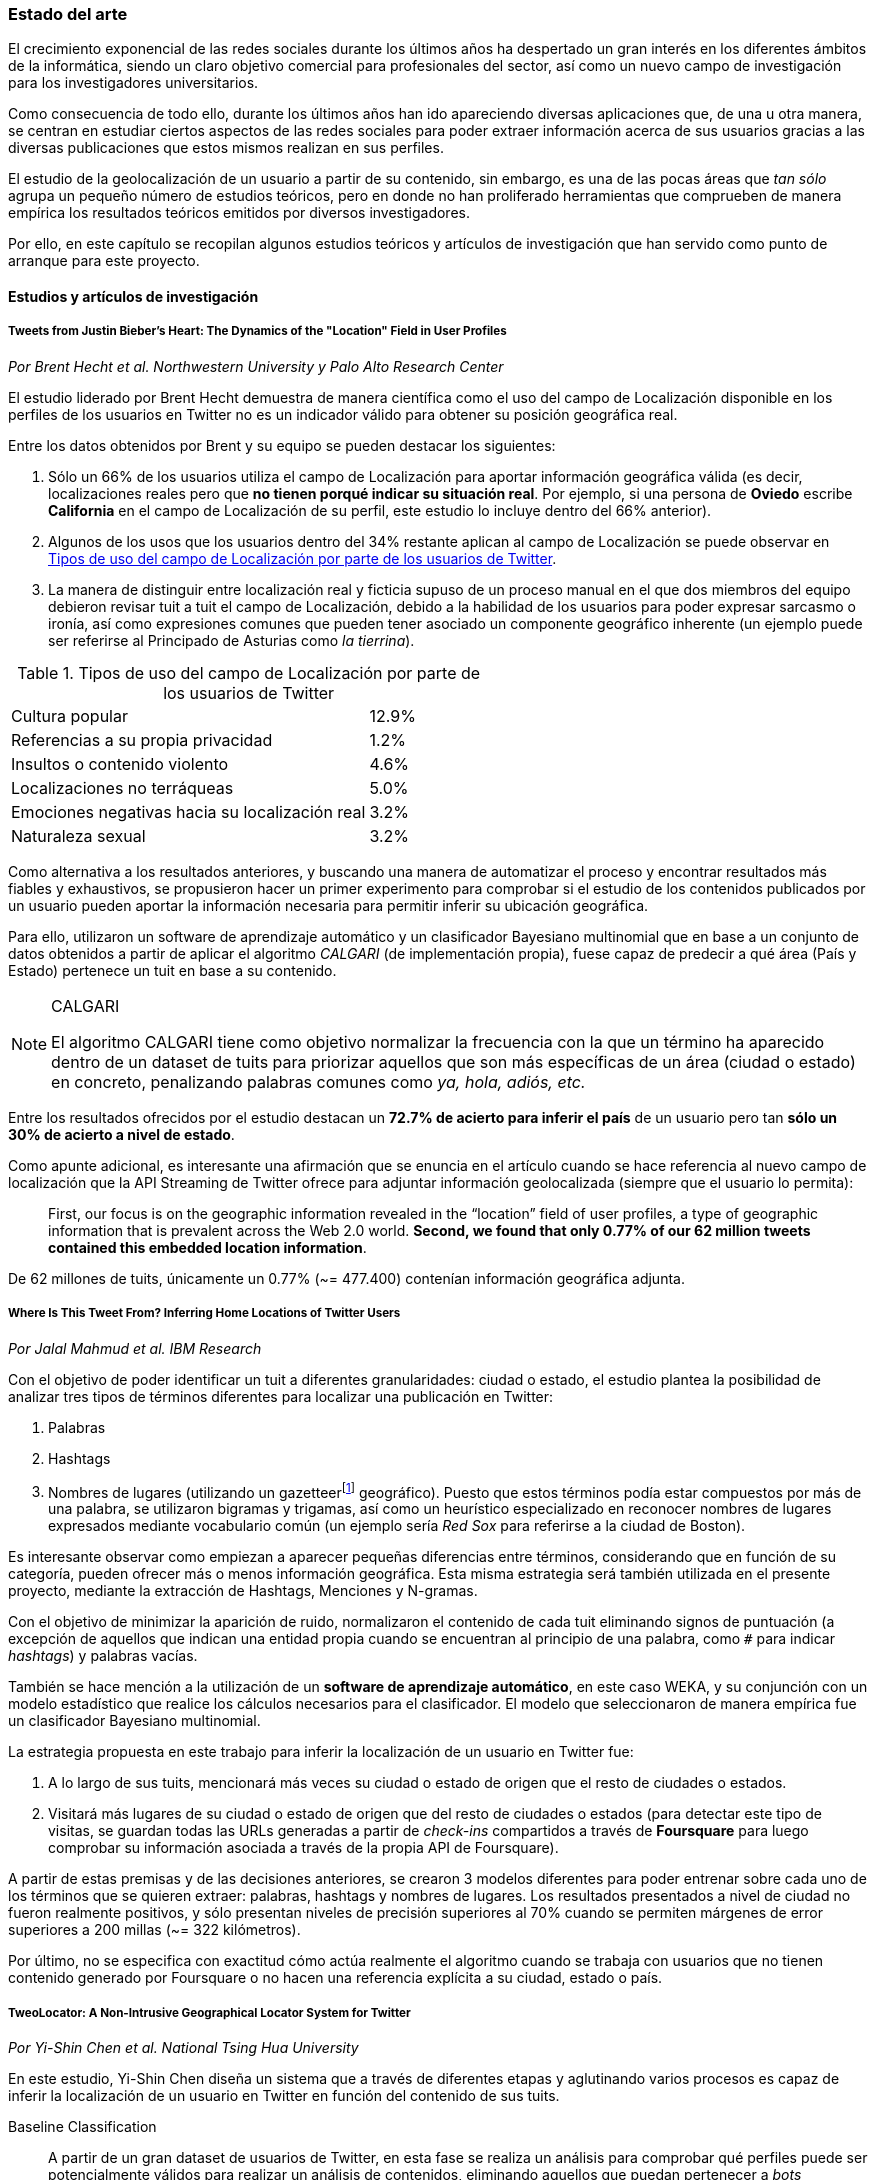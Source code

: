 === Estado del arte

El crecimiento exponencial de las redes sociales durante los últimos años ha despertado un gran interés en los diferentes ámbitos de la informática, siendo un claro objetivo comercial para profesionales del sector, así como un nuevo campo de investigación para los investigadores universitarios.

Como consecuencia de todo ello, durante los últimos años han ido apareciendo diversas aplicaciones que, de una u otra manera, se centran en estudiar ciertos aspectos de las redes sociales para poder extraer información acerca de sus usuarios gracias a las diversas publicaciones que estos mismos realizan en sus perfiles.

El estudio de la geolocalización de un usuario a partir de su contenido, sin embargo, es una de las pocas áreas que _tan sólo_ agrupa un pequeño número de estudios teóricos, pero en donde no han proliferado herramientas que comprueben de manera empírica los resultados teóricos emitidos por diversos investigadores.

Por ello, en este capítulo se recopilan algunos estudios teóricos y artículos de investigación que han servido como punto de arranque para este proyecto.

==== Estudios y artículos de investigación

===== Tweets from Justin Bieber’s Heart: The Dynamics of the "Location" Field in User Profiles
_Por Brent Hecht et al. Northwestern University y Palo Alto Research Center_

El estudio liderado por Brent Hecht demuestra de manera científica como el uso del campo de Localización disponible en los perfiles de los usuarios en Twitter no es un indicador válido para obtener su posición geográfica real.

Entre los datos obtenidos por Brent y su equipo se pueden destacar los siguientes:

. Sólo un 66% de los usuarios utiliza el campo de Localización para aportar información geográfica válida (es decir, localizaciones reales pero que *no tienen porqué indicar su situación real*. Por ejemplo, si una persona de *Oviedo* escribe *California* en el campo de Localización de su perfil, este estudio lo incluye dentro del 66% anterior).

. Algunos de los usos que los usuarios dentro del 34% restante aplican al campo de Localización se puede observar en <<location-use-type>>.

. La manera de distinguir entre localización real y ficticia supuso de un proceso manual en el que dos miembros del equipo debieron revisar tuit a tuit el campo de Localización, debido a la habilidad de los usuarios para poder expresar sarcasmo o ironía, así como expresiones comunes que pueden tener asociado un componente geográfico inherente (un ejemplo puede ser referirse al Principado de Asturias como _la tierrina_).

.Tipos de uso del campo de Localización por parte de los usuarios de Twitter
[cols="3,1", id="location-use-type"]
|===
|Cultura popular
|12.9%

|Referencias a su propia privacidad
|1.2%

|Insultos o contenido violento
|4.6%

|Localizaciones no terráqueas
|5.0%

|Emociones negativas hacia su localización real
|3.2%

|Naturaleza sexual
|3.2%
|===

Como alternativa a los resultados anteriores, y buscando una manera de automatizar el proceso y encontrar resultados más fiables y exhaustivos, se propusieron hacer un primer experimento para comprobar si el estudio de los contenidos publicados por un usuario pueden aportar la información necesaria para permitir inferir su ubicación geográfica.

Para ello, utilizaron un software de aprendizaje automático y un clasificador Bayesiano multinomial que en base a un conjunto de datos obtenidos a partir de aplicar el algoritmo _CALGARI_ (de implementación propia), fuese capaz de predecir a qué área (País y Estado) pertenece un tuit en base a su contenido.

[NOTE]
.CALGARI
====
El algoritmo CALGARI tiene como objetivo normalizar la frecuencia con la que un término ha aparecido dentro de un dataset de tuits para priorizar aquellos que son más específicas de un área (ciudad o estado) en concreto, penalizando palabras comunes como _ya, hola, adiós, etc._
====

Entre los resultados ofrecidos por el estudio destacan un *72.7% de acierto para inferir el país* de un usuario pero tan *sólo un 30% de acierto a nivel de estado*.

Como apunte adicional, es interesante una afirmación que se enuncia en el artículo cuando se hace referencia al nuevo campo de localización que la API Streaming de Twitter ofrece para adjuntar información geolocalizada (siempre que el usuario lo permita):

____
First, our focus is on the geographic information revealed in the “location” field of user profiles, a type of geographic information that is prevalent across the Web 2.0 world. *Second, we found that only 0.77% of our 62 million tweets contained this embedded location information*.
____

De 62 millones de tuits, únicamente un 0.77% (~= 477.400) contenían información geográfica adjunta.

===== Where Is This Tweet From? Inferring Home Locations of Twitter Users
_Por Jalal Mahmud et al. IBM Research_

Con el objetivo de poder identificar un tuit a diferentes granularidades: ciudad o estado, el estudio plantea la posibilidad de analizar tres tipos de términos diferentes para localizar una publicación en Twitter:

. Palabras
. Hashtags
. Nombres de lugares (utilizando un gazetteerfootnote:[Conjunto de nombres geográficos que, junto con un mapa, constituye una importante referencia sobre lugares y sus nombres] geográfico). Puesto que estos términos podía estar compuestos por más de una palabra, se utilizaron bigramas y trigamas, así como un heurístico especializado en reconocer nombres de lugares expresados mediante vocabulario común (un ejemplo sería _Red Sox_ para referirse a la ciudad de Boston).

Es interesante observar como empiezan a aparecer pequeñas diferencias entre términos, considerando que en función de su categoría, pueden ofrecer más o menos información geográfica. Esta misma estrategia será también utilizada en el presente proyecto, mediante la extracción de Hashtags, Menciones y N-gramas.

Con el objetivo de minimizar la aparición de ruido, normalizaron el contenido de cada tuit eliminando signos de puntuación (a excepción de aquellos que indican una entidad propia cuando se encuentran al principio de una palabra, como `#` para indicar _hashtags_) y palabras vacías.

También se hace mención a la utilización de un *software de aprendizaje automático*, en este caso WEKA, y su conjunción con un modelo estadístico que realice los cálculos necesarios para el clasificador. El modelo que seleccionaron de manera empírica fue un clasificador Bayesiano multinomial.

La estrategia propuesta en este trabajo para inferir la localización de un usuario en Twitter fue:

. A lo largo de sus tuits, mencionará más veces su ciudad o estado de origen que el resto de ciudades o estados.
. Visitará más lugares de su ciudad o estado de origen que del resto de ciudades o estados (para detectar este tipo de visitas, se guardan todas las URLs generadas a partir de _check-ins_ compartidos a través de *Foursquare* para luego comprobar su información asociada a través de la propia API de Foursquare).

A partir de estas premisas y de las decisiones anteriores, se crearon 3 modelos diferentes para poder entrenar sobre cada uno de los términos que se quieren extraer: palabras, hashtags y nombres de lugares. Los resultados presentados a nivel de ciudad no fueron realmente positivos, y sólo presentan niveles de precisión superiores al 70% cuando se permiten márgenes de error superiores a 200 millas (~= 322 kilómetros).

Por último, no se especifica con exactitud cómo actúa realmente el algoritmo cuando se trabaja con usuarios que no tienen contenido generado por Foursquare o no hacen una referencia explícita a su ciudad, estado o país.

===== TweoLocator: A Non-Intrusive Geographical Locator System for Twitter
_Por Yi-Shin Chen et al. National Tsing Hua University_

En este estudio, Yi-Shin Chen diseña un sistema que a través de diferentes etapas y aglutinando varios procesos es capaz de inferir la localización de un usuario en Twitter en función del contenido de sus tuits.

Baseline Classification::

A partir de un gran dataset de usuarios de Twitter, en esta fase se realiza un análisis para comprobar qué perfiles puede ser potencialmente válidos para realizar un análisis de contenidos, eliminando aquellos que puedan pertenecer a _bots_ automáticos o sean perfiles de spam. Una vez se obtiene una masa de usuarios válidos se procede, dentro aún de esta etapa, a analizar todos sus tuits (a excepción de aquellos con información de geolocalización asociada) para volver a categorizarlos en 3 tipos:
* *Direct subject*: Tuits que hacen referencia al usuario en primera persona.
* *Anonymous subject*: Tuits que no hacen una referencia directa al usuario, pero utilizan otros pronombres personales o la primera secuencia de palabras es un verbo que no es una palabra vacía.
* *Others*: Tuits descartados por no pertenecer a ninguna de las 2 categorías anteriores.

Rule Generation::

Una vez todos los tuits anteriores han sido analizados semánticamente se realiza una normalización de los mismos aplicando técnicas de análisis de texto (utilizando un tokenizador y un stemmer) para luego poder formar n-gramas como los mismos. Durante esta etapa, se intentan inferir reglas que permitan asociar términos comunes a localizaciones específicas como aeropuertos, parques, estaciones de tren, etc.

Location Discovery::

A partir de los términos de cada tuit, se generan trigramas, bigramas y unigramas y se comparan sobre un gazetteer y las reglas generadas en el paso anterior, obteniendo localizaciones que se pueden agrupar en:

* *Explicit Specific*: Nombres que hacen una referencia directa a una ciudad o lugar determinado, como por ejemplo «The White House» or «Los Angeles».
* *Explicit*: Nombres que hacen referencia a localizaciones generales como parques o gimnasios.
* *Implicit*: Combinaciones de palabras que implícitamente sugieren una localización. Estos resultaos se obtienen a partir de las reglas generadas en el paso anterior.

Toponym Removal:: Mediante la utilización de un clúster, y partiendo de la premisa de que un usuario nombrará con mayor frecuencia lugares cercanos a su lugar de origen, en esta fase se analizan las menciones realizadas por el usuario sobre ciudades, lugares, países y se refinarán los datos para obtener su lugar de origen.

Timeline Sorting::

Es el último paso en el refinamiento de los datos. En esta fase se intenta minimizar la aparición de ruido detectando aquellas ocasiones en las que el usuario hace referencia a una localización geográfica sin aportar una información real acerca de su posición. Por ejemplo, es habitual que alguien situado en Asturias pueda nombrar la ciudad de Nueva York para hablar de alguna noticia o para mostrar sus ganas por conocer la ciudad, sin que esa mención indique que se encuentre realmente allí. Para resolver este problema, y aceptando que en algunos casos sólo se podrían resolver dichas inconsistencias de manera manual mediante la intervención humana, se diseñó un sistema que a partir de dos tuits con contenido geolocalizado consecutivos (del mismo usuario) compruebe si su diferencia en el tiempo es acorde a la posibilidad de haberse movido entre ambos puntos a una velocidad normal de transporte.

Location Inferred::

De acuerdo a los resultados obtenidos en todas las fases anteriores y de acuerdo al nivel sobre que el que se haya podido inferir su localización, los usuarios son clasificados en los siguientes grupos:

* *No information*: Si no se ha podido obtener información geográfica válida para inferir la localización del usuario.
* *Just country*: Si sólo se ha podido inferir el país del usuario.
* *Timeline*: Se han podido detectar ubicaciones actuales y previas del usuario, pero no su lugar de origen.
* *Hometown*: Se han podido detectar ubincaciones actuales y previas del usuario y *también* su lugar de origen. Es el grupo con información más completa.

En las conclusiones que se exponen en el artículo se muestran unos resultados bastante aceptables, donde hay porcentajes de acierto cercanos al 80%. Al igual que en el caso anterior, TweoLocator tiene una gran dependencia de que los usuarios incluyan en el contenido de sus tuits información explícitamente geolocalizable.

===== A Multi-Indicator Approach for Geolocalization of Tweets
_Por Axel Schulz et al. SAP Research_

En este artículo, un equipo de investigación de *SAP AG* presenta un enfoque muy interesante para inferir la localización de un usuario mediante la utilización de formas poligonales en 3D. Los polígonos se superponen, y la intersección de mayor altura es el área con más probabilidades de contener al usuario analizado.

La altura de cada polígono viene determinada por pesos específicos que se aplican en función de la fuente utilizada para obtener esa localización. Cada fuente tiene sus propios estándares de calidad y sus propias métricas para indicar más o menos fiabilidad.

Para obtener las coordenadas o posiciones geográficas que deben ocupar los polígonos, los investigadores extraen información de los siguientes campos:

Contenido del tuit::

Se optó por utilizar *DBPedia Spotlight* para extraer las entidades que existían en el tuit. Con los resultados de la extracción, se seleccionaban únicamente aquellas que tenían coordenadas asociadas. Además, se utilizó como calidad de cada predicción la propia confianza aportada por DBPedia Spotlight en su resultado. También se utilizaron las publicaciones realizadas a través de servicios como Foursquare, Flickr o Ubisoft, las cuales tienen adjunta información geográfica precisa mediante la utilización de coordenadas geográficas.

Localización::

Se hizo uso de gazetteers que permitiesen buscar coincidencias textuales en el campo de Localización. Además, se volvió a utilizar DBPedia Spotlight para conseguir trabajar con expresiones comunes como «La gran manzana» y expresiones regulares para detectar si algún usuario incluía coordenadas geográficas directamente en su campo de Localización.

Web del usuario::

Para aquellos usuarios que añaden en su perfil su página web personal se aplican dos estrategias:

. Extraer el dominio de la página (.com, .es, etc).
. Utilizar la dirección IP y obtener las coordenadas a través del servicio IPInfoDB.

Zona horaria::

Se asume como cierto que la zona horaria asociada al usuario es la capital de su país de origen.

Los resultados de este estudio presentan mejorías respecto a otras investigaciones basadas en inferir la localidad de un usuario mediante el uso de *múltiples indicadores* con un 37% de acierto con una distancia de error de 10km y un 48% para 25km; así como un 54% cuando el margen se amplía a 50km.

===== Inferring the Origin Locations of Tweets with Quantitative Confidence
_Por Reid Priedhorsky et al. Los Alamos National Laboratory y Northeastern Illinois University_

El artículo parte de la premisa de que no es posible obtener la localización de un tuit con una exactitud total, si no que lo más acertado es ofrecer un modelo probabilístico que muestre las diferentes localizaciones a las que un tuit puede pertenecer asociadas a un grado de confianza (probabilidad).

Para obtener un dataset de entrenamiento, se utilizó la API Streaming de Twitter para después realizar un procesamiento de cada tuit extrayendo información de los campos: descripción del usuario, idioma del perfil seleccionado, campo de localización, zona horaria y contenido del tuit. Sobre esta información, se extrajeron bigramas para todos los términos adyacentes (a excepción del campo de zona horaria). Además, también se almacenó la información geográfica adjunta al tuit para poder realizar los experimentos y el entrenamiento del modelo.

Un ejemplo de la extracción de bigramas sería:

----
Obviamente todo esto se hace para acabar con la costumbre de nuestra infancia de los álbumes de cromos.
----

Que se traduciría a:

----
Obviamente todo, todo esto, esto se, se hace, hace para, para acabar, acabar con, con la, la costumbre, costumbre de, de nuestra, nuestra infancia, infancia de, de los, los álbumes, álbumes de, de cromos.
----

Una vez con toda esta información almacenada, se utilizó una técnica de estimación denominada «gaussian mixture models» en donde cada bigrama que aparezca más de un mínimo número de veces se asocia a las coordenadas del tuit que lo contiene. Cada asociación, va vinculada a un peso específico en función del bigrama y la suma de todos los pesos asociados a un tuit es su probabilidad total de pertenecer a esas coordenadas.

Para calcular el peso que se le debe dar a cada a cada bigrama, el equipo de Reid Priedhorsky desarrolló tres métodos diferentes:

* Peso por propiedades de calidad
* Peso por error inverso
* Peso por optimización

Todos ellos con una alta dosis de componente algorítmico y matemático.

Los resultados del estudio revelaron un acierto del 83% para aquellos tuits que contenían bigramas con contenido explícitamente localizable (nombres de lugares) frente a un 57% de acierto sobre tuits sin información geográfica.

===== Otros _papers_ de interés

* *You Are Where You Tweet: A Content-Based Approach to Geo-locating Twitter Users* _por Zhiyuan Cheng et al. Texas A&M University_
* *Location Type Classification Using Tweet Content* _por Haibin Liu et al. The Pennsylvania State University_
* *TweetLocalize: Inferring Author Location in Social Media* _por Evan Sparks et al. University of California-Berkeley_
* *Inferring the Location of Twitter Messages Based on User Relationships* _por Clodoveu A. Davis Jr. et al. Universidade Federal de Minas Gerais_
* *Geolocation Prediction in Social Media Data by Finding Location Indicative Words* _por HAN Bo et al. University of Melbourne_
* *Home Location Identification of Twitter Users* _por Jalal Mahmud et al. IBM Research_
* *Geotagging One Hundred Million Twitter Accounts with Total Variation Minimization* _por Ryan Compton et al. HRL Laboratories (Malibu)_
